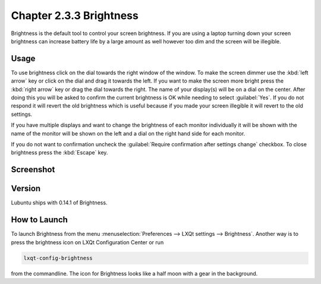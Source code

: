 Chapter 2.3.3 Brightness
========================

Brightness is the default tool to control your screen brightness. If you are using a laptop turning down your screen brightness can increase battery life by a large amount as well however too dim and the screen will be illegible.

Usage
------
To use brightness click on the dial towards the right window of the window. To make the screen dimmer use the :kbd:`left arrow` key or click on the dial and drag it towards the left. If you want to make the screen more bright press the :kbd:`right arrow` key or drag the dial towards the right. The name of your display(s) will be on a dial on the center. After doing this you will be asked to confirm the current brightness is OK while needing to select :guilabel:`Yes`. If you do not respond it will revert the old brightness which is useful because if you made your screen illegible it will revert to the old settings. 

.. image:: brightness-confirmation.png

If you have multiple displays and want to change the brightness of each monitor individually it will be shown with the name of the monitor will be shown on the left and a dial on the right hand side for each monitor.

If you do not want to confirmation uncheck the :guilabel:`Require confirmation after settings change` checkbox. To close brightness press the :kbd:`Escape` key.

Screenshot
----------
.. image:: brightness.png 

Version
-------
Lubuntu ships with 0.14.1 of Brightness. 

How to Launch
-------------
To launch Brightness from the menu :menuselection:`Preferences --> LXQt settings --> Brightness`. Another way is to press the brightness icon on LXQt Configuration Center or run

.. code:: 

   lxqt-config-brightness 
   
from the commandline. The icon for Brightness looks like a half moon with a gear in the background.

